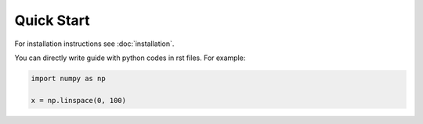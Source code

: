 ###########
Quick Start
###########

For installation instructions see :doc:`installation`.

You can directly write guide with python codes in rst files. For example:

.. code:: python

    import numpy as np

    x = np.linspace(0, 100)